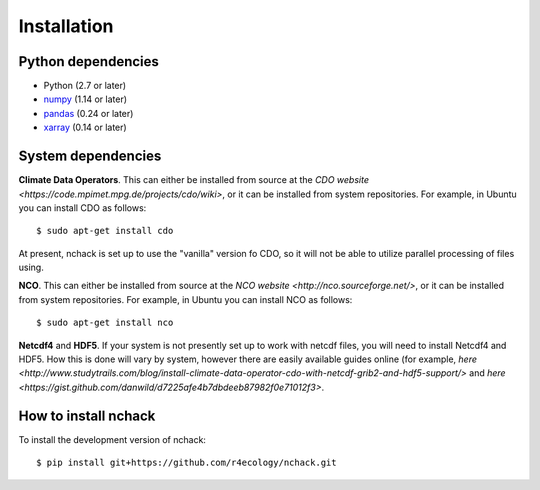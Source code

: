 .. _installing:

Installation
============

Python dependencies
---------------------

- Python (2.7 or later)
- `numpy <http://www.numpy.org/>`__ (1.14 or later)
- `pandas <http://pandas.pydata.org/>`__ (0.24 or later)
- `xarray <http://xarray.pydata.org/en/stable/>`__ (0.14 or later)


System dependencies
---------------------
**Climate Data Operators**. This can either be installed from source at the `CDO website <https://code.mpimet.mpg.de/projects/cdo/wiki>`, or it can be installed from system repositories. For example, in Ubuntu you can install CDO as follows::

   $ sudo apt-get install cdo

At present, nchack is set up to use the "vanilla" version fo CDO, so it will not be able to utilize parallel processing of files using.

**NCO**. This can either be installed from source at the `NCO website <http://nco.sourceforge.net/>`, or it can be installed from system repositories. For example, in Ubuntu you can install NCO as follows::

   $ sudo apt-get install nco

**Netcdf4** and **HDF5**. If your system is not presently set up to work with netcdf files, you will need to install Netcdf4 and HDF5. How this is done will vary by system, however there are easily available guides online (for example, `here <http://www.studytrails.com/blog/install-climate-data-operator-cdo-with-netcdf-grib2-and-hdf5-support/>` and `here <https://gist.github.com/danwild/d7225afe4b7dbdeeb87982f0e71012f3>`.


How to install nchack
---------------------

To install the development version of nchack::

   $ pip install git+https://github.com/r4ecology/nchack.git







